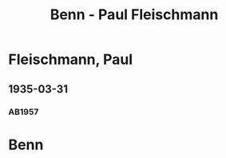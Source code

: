 #+STARTUP: content
#+STARTUP: showall
 #+STARTUP: showeverything
#+TITLE: Benn - Paul Fleischmann

* Fleischmann, Paul
:PROPERTIES:
:EMPF:     1
:FROM: Benn
:TO: Fleischmann, Paul
:GEB: 
:TOD: 
:END:

** 1935-03-31
   :PROPERTIES:
   :CUSTOM_ID: flp1935-03-31
   :END:      
*** AB1957
:PROPERTIES:
:S: 64-65
:S_KOM: 348
:END:
* Benn
:PROPERTIES:
:FROM: Fleischmann, Paul
:TO: Benn
:END:
